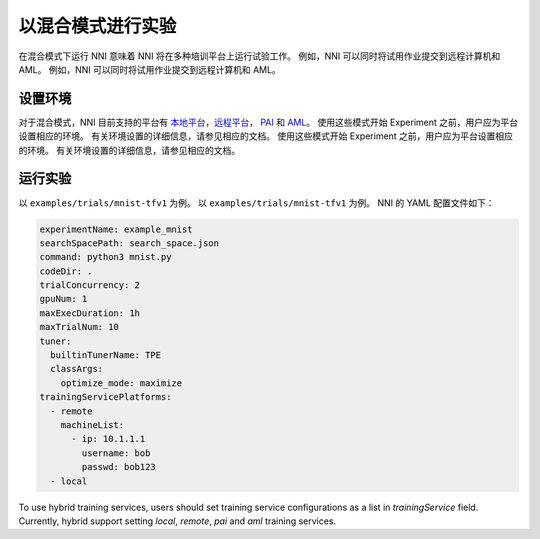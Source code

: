 **以混合模式进行实验**
===========================================

在混合模式下运行 NNI 意味着 NNI 将在多种培训平台上运行试验工作。 例如，NNI 可以同时将试用作业提交到远程计算机和 AML。 例如，NNI 可以同时将试用作业提交到远程计算机和 AML。

设置环境
-----------------

对于混合模式，NNI 目前支持的平台有 `本地平台 <LocalMode.rst>`__\ ，`远程平台 <RemoteMachineMode.rst>`__\ ， `PAI <PaiMode.rst>`__ 和 `AML <./AMLMode.rst>`__\ 。 使用这些模式开始 Experiment 之前，用户应为平台设置相应的环境。 有关环境设置的详细信息，请参见相应的文档。 使用这些模式开始 Experiment 之前，用户应为平台设置相应的环境。 有关环境设置的详细信息，请参见相应的文档。

运行实验
-----------------

以 ``examples/trials/mnist-tfv1`` 为例。 以 ``examples/trials/mnist-tfv1`` 为例。 NNI 的 YAML 配置文件如下：

.. code-block:: yaml

    experimentName: example_mnist
    searchSpacePath: search_space.json
    command: python3 mnist.py
    codeDir: .
    trialConcurrency: 2
    gpuNum: 1
    maxExecDuration: 1h
    maxTrialNum: 10
    tuner:
      builtinTunerName: TPE
      classArgs:
        optimize_mode: maximize
    trainingServicePlatforms:
      - remote
        machineList:
          - ip: 10.1.1.1
            username: bob
            passwd: bob123
      - local

To use hybrid training services, users should set training service configurations as a list in `trainingService` field.  
Currently, hybrid support setting `local`, `remote`, `pai` and `aml` training services.

